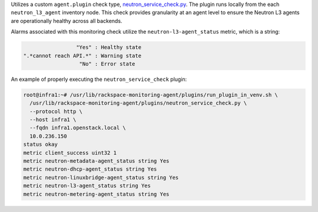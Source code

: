 Utilizes a custom ``agent.plugin`` check type, `neutron_service_check.py
<https://github.com/rcbops/rpc-maas/blob/master/playbooks/files/rax-maas/plugins/neutron_service_check.py>`_.
The plugin runs locally from the each ``neutron_l3_agent`` inventory
node. This check provides granularity at an agent level to ensure the
Neutron L3 agents are operationally healthy across all backends.

Alarms associated with this monitoring check utilize the
``neutron-l3-agent_status`` metric, which is a string:

.. code-block:: console

                     "Yes" : Healthy state
    ".*cannot reach API.*" : Warning state
                      "No" : Error state

An example of properly executing the ``neutron_service_check`` plugin:

.. code-block:: console

    root@infra1:~# /usr/lib/rackspace-monitoring-agent/plugins/run_plugin_in_venv.sh \
      /usr/lib/rackspace-monitoring-agent/plugins/neutron_service_check.py \
      --protocol http \
      --host infra1 \
      --fqdn infra1.openstack.local \
      10.0.236.150
    status okay
    metric client_success uint32 1
    metric neutron-metadata-agent_status string Yes
    metric neutron-dhcp-agent_status string Yes
    metric neutron-linuxbridge-agent_status string Yes
    metric neutron-l3-agent_status string Yes
    metric neutron-metering-agent_status string Yes
